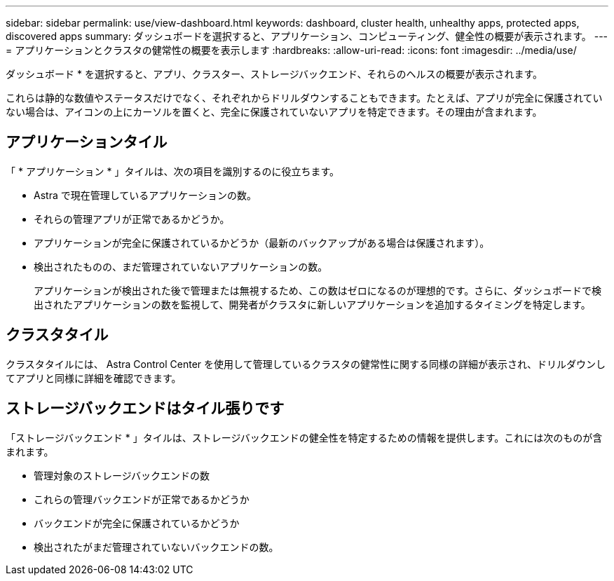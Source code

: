 ---
sidebar: sidebar 
permalink: use/view-dashboard.html 
keywords: dashboard, cluster health, unhealthy apps, protected apps, discovered apps 
summary: ダッシュボードを選択すると、アプリケーション、コンピューティング、健全性の概要が表示されます。 
---
= アプリケーションとクラスタの健常性の概要を表示します
:hardbreaks:
:allow-uri-read: 
:icons: font
:imagesdir: ../media/use/


[role="lead"]
ダッシュボード * を選択すると、アプリ、クラスター、ストレージバックエンド、それらのヘルスの概要が表示されます。

これらは静的な数値やステータスだけでなく、それぞれからドリルダウンすることもできます。たとえば、アプリが完全に保護されていない場合は、アイコンの上にカーソルを置くと、完全に保護されていないアプリを特定できます。その理由が含まれます。



== アプリケーションタイル

「 * アプリケーション * 」タイルは、次の項目を識別するのに役立ちます。

* Astra で現在管理しているアプリケーションの数。
* それらの管理アプリが正常であるかどうか。
* アプリケーションが完全に保護されているかどうか（最新のバックアップがある場合は保護されます）。
* 検出されたものの、まだ管理されていないアプリケーションの数。
+
アプリケーションが検出された後で管理または無視するため、この数はゼロになるのが理想的です。さらに、ダッシュボードで検出されたアプリケーションの数を監視して、開発者がクラスタに新しいアプリケーションを追加するタイミングを特定します。





== クラスタタイル

クラスタタイルには、 Astra Control Center を使用して管理しているクラスタの健常性に関する同様の詳細が表示され、ドリルダウンしてアプリと同様に詳細を確認できます。



== ストレージバックエンドはタイル張りです

「ストレージバックエンド * 」タイルは、ストレージバックエンドの健全性を特定するための情報を提供します。これには次のものが含まれます。

* 管理対象のストレージバックエンドの数
* これらの管理バックエンドが正常であるかどうか
* バックエンドが完全に保護されているかどうか
* 検出されたがまだ管理されていないバックエンドの数。

